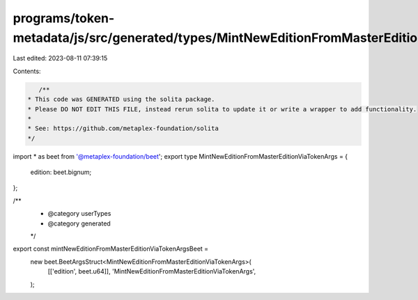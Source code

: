 programs/token-metadata/js/src/generated/types/MintNewEditionFromMasterEditionViaTokenArgs.ts
=============================================================================================

Last edited: 2023-08-11 07:39:15

Contents:

.. code-block:: ts

    /**
 * This code was GENERATED using the solita package.
 * Please DO NOT EDIT THIS FILE, instead rerun solita to update it or write a wrapper to add functionality.
 *
 * See: https://github.com/metaplex-foundation/solita
 */

import * as beet from '@metaplex-foundation/beet';
export type MintNewEditionFromMasterEditionViaTokenArgs = {
  edition: beet.bignum;
};

/**
 * @category userTypes
 * @category generated
 */
export const mintNewEditionFromMasterEditionViaTokenArgsBeet =
  new beet.BeetArgsStruct<MintNewEditionFromMasterEditionViaTokenArgs>(
    [['edition', beet.u64]],
    'MintNewEditionFromMasterEditionViaTokenArgs',
  );


